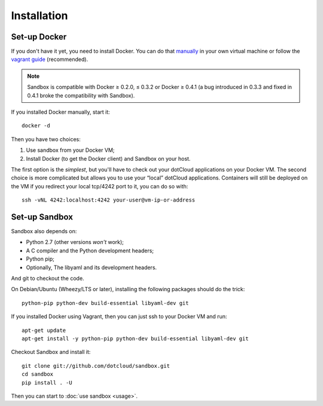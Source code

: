 Installation
============

Set-up Docker
-------------

If you don't have it yet, you need to install Docker. You can do that manually_
in your own virtual machine or follow the `vagrant guide`_ (recommended).

.. _manually: http://docs.docker.io/en/latest/installation/ubuntulinux/
.. _vagrant guide: http://docs.docker.io/en/latest/installation/vagrant/

.. note::

   Sandbox is compatible with Docker ≥ 0.2.0, ≤ 0.3.2 or Docker ≥ 0.4.1 (a bug
   introduced in 0.3.3 and fixed in 0.4.1 broke the compatibility with Sandbox).

If you installed Docker manually, start it::

    docker -d

Then you have two choices:

#. Use sandbox from your Docker VM;
#. Install Docker (to get the Docker client) and Sandbox on your host.

The first option is the *simplest*, but you'll have to check out your dotCloud
applications on your Docker VM. The second choice is more complicated but allows
you to use your “local” dotCloud applications. Containers will still be deployed
on the VM if you redirect your local tcp/4242 port to it, you can do so with::

    ssh -vNL 4242:localhost:4242 your-user@vm-ip-or-address

Set-up Sandbox
--------------

Sandbox also depends on:

- Python 2.7 (other versions *won't* work);
- A C compiler and the Python development headers;
- Python pip;
- Optionally, The libyaml and its development headers.

And git to checkout the code.

On Debian/Ubuntu (Wheezy/LTS or later), installing the following packages should
do the trick::

    python-pip python-dev build-essential libyaml-dev git

If you installed Docker using Vagrant, then you can just ssh to your Docker VM
and run::

    apt-get update
    apt-get install -y python-pip python-dev build-essential libyaml-dev git

Checkout Sandbox and install it::

    git clone git://github.com/dotcloud/sandbox.git
    cd sandbox
    pip install . -U

Then you can start to :doc:`use sandbox <usage>`.

.. vim: set tw=80 spelllang=en spell:
